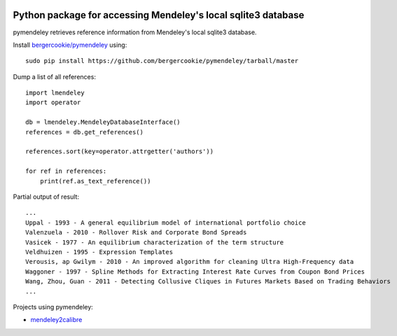 .. image:: https://docs.google.com/drawings/pub?id=1kHdWh4RxbXWWCv5Q9CHMtnIRAtUFGad5xcRDKuBXIsA&w=829&h=279

Python package for accessing Mendeley's local sqlite3 database
==============================================================

pymendeley retrieves reference information from Mendeley's local sqlite3
database.

Install `bergercookie/pymendeley <https://github.com/brotchie/pymendeley/tarball/master>`_ using::

    sudo pip install https://github.com/bergercookie/pymendeley/tarball/master

Dump a list of all references::

    import lmendeley
    import operator

    db = lmendeley.MendeleyDatabaseInterface()
    references = db.get_references()

    references.sort(key=operator.attrgetter('authors'))

    for ref in references:
        print(ref.as_text_reference())

Partial output of result::

    ...
    Uppal - 1993 - A general equilibrium model of international portfolio choice
    Valenzuela - 2010 - Rollover Risk and Corporate Bond Spreads
    Vasicek - 1977 - An equilibrium characterization of the term structure
    Veldhuizen - 1995 - Expression Templates
    Verousis, ap Gwilym - 2010 - An improved algorithm for cleaning Ultra High-Frequency data
    Waggoner - 1997 - Spline Methods for Extracting Interest Rate Curves from Coupon Bond Prices
    Wang, Zhou, Guan - 2011 - Detecting Collusive Cliques in Futures Markets Based on Trading Behaviors
    ...

Projects using pymendeley:

* `mendeley2calibre <https://github.com/bergercookie/mendeley2calibre>`_
